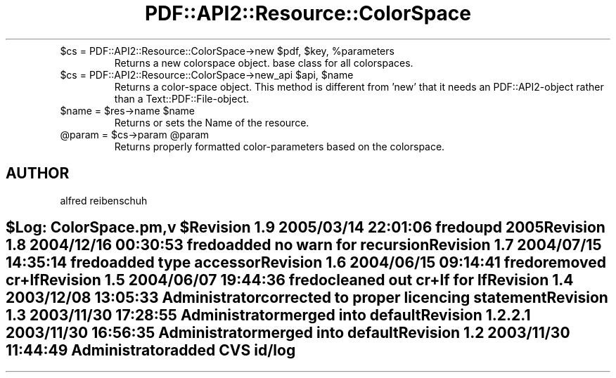 .\" Automatically generated by Pod::Man v1.37, Pod::Parser v1.3
.\"
.\" Standard preamble:
.\" ========================================================================
.de Sh \" Subsection heading
.br
.if t .Sp
.ne 5
.PP
\fB\\$1\fR
.PP
..
.de Sp \" Vertical space (when we can't use .PP)
.if t .sp .5v
.if n .sp
..
.de Vb \" Begin verbatim text
.ft CW
.nf
.ne \\$1
..
.de Ve \" End verbatim text
.ft R
.fi
..
.\" Set up some character translations and predefined strings.  \*(-- will
.\" give an unbreakable dash, \*(PI will give pi, \*(L" will give a left
.\" double quote, and \*(R" will give a right double quote.  | will give a
.\" real vertical bar.  \*(C+ will give a nicer C++.  Capital omega is used to
.\" do unbreakable dashes and therefore won't be available.  \*(C` and \*(C'
.\" expand to `' in nroff, nothing in troff, for use with C<>.
.tr \(*W-|\(bv\*(Tr
.ds C+ C\v'-.1v'\h'-1p'\s-2+\h'-1p'+\s0\v'.1v'\h'-1p'
.ie n \{\
.    ds -- \(*W-
.    ds PI pi
.    if (\n(.H=4u)&(1m=24u) .ds -- \(*W\h'-12u'\(*W\h'-12u'-\" diablo 10 pitch
.    if (\n(.H=4u)&(1m=20u) .ds -- \(*W\h'-12u'\(*W\h'-8u'-\"  diablo 12 pitch
.    ds L" ""
.    ds R" ""
.    ds C` ""
.    ds C' ""
'br\}
.el\{\
.    ds -- \|\(em\|
.    ds PI \(*p
.    ds L" ``
.    ds R" ''
'br\}
.\"
.\" If the F register is turned on, we'll generate index entries on stderr for
.\" titles (.TH), headers (.SH), subsections (.Sh), items (.Ip), and index
.\" entries marked with X<> in POD.  Of course, you'll have to process the
.\" output yourself in some meaningful fashion.
.if \nF \{\
.    de IX
.    tm Index:\\$1\t\\n%\t"\\$2"
..
.    nr % 0
.    rr F
.\}
.\"
.\" For nroff, turn off justification.  Always turn off hyphenation; it makes
.\" way too many mistakes in technical documents.
.hy 0
.if n .na
.\"
.\" Accent mark definitions (@(#)ms.acc 1.5 88/02/08 SMI; from UCB 4.2).
.\" Fear.  Run.  Save yourself.  No user-serviceable parts.
.    \" fudge factors for nroff and troff
.if n \{\
.    ds #H 0
.    ds #V .8m
.    ds #F .3m
.    ds #[ \f1
.    ds #] \fP
.\}
.if t \{\
.    ds #H ((1u-(\\\\n(.fu%2u))*.13m)
.    ds #V .6m
.    ds #F 0
.    ds #[ \&
.    ds #] \&
.\}
.    \" simple accents for nroff and troff
.if n \{\
.    ds ' \&
.    ds ` \&
.    ds ^ \&
.    ds , \&
.    ds ~ ~
.    ds /
.\}
.if t \{\
.    ds ' \\k:\h'-(\\n(.wu*8/10-\*(#H)'\'\h"|\\n:u"
.    ds ` \\k:\h'-(\\n(.wu*8/10-\*(#H)'\`\h'|\\n:u'
.    ds ^ \\k:\h'-(\\n(.wu*10/11-\*(#H)'^\h'|\\n:u'
.    ds , \\k:\h'-(\\n(.wu*8/10)',\h'|\\n:u'
.    ds ~ \\k:\h'-(\\n(.wu-\*(#H-.1m)'~\h'|\\n:u'
.    ds / \\k:\h'-(\\n(.wu*8/10-\*(#H)'\z\(sl\h'|\\n:u'
.\}
.    \" troff and (daisy-wheel) nroff accents
.ds : \\k:\h'-(\\n(.wu*8/10-\*(#H+.1m+\*(#F)'\v'-\*(#V'\z.\h'.2m+\*(#F'.\h'|\\n:u'\v'\*(#V'
.ds 8 \h'\*(#H'\(*b\h'-\*(#H'
.ds o \\k:\h'-(\\n(.wu+\w'\(de'u-\*(#H)/2u'\v'-.3n'\*(#[\z\(de\v'.3n'\h'|\\n:u'\*(#]
.ds d- \h'\*(#H'\(pd\h'-\w'~'u'\v'-.25m'\f2\(hy\fP\v'.25m'\h'-\*(#H'
.ds D- D\\k:\h'-\w'D'u'\v'-.11m'\z\(hy\v'.11m'\h'|\\n:u'
.ds th \*(#[\v'.3m'\s+1I\s-1\v'-.3m'\h'-(\w'I'u*2/3)'\s-1o\s+1\*(#]
.ds Th \*(#[\s+2I\s-2\h'-\w'I'u*3/5'\v'-.3m'o\v'.3m'\*(#]
.ds ae a\h'-(\w'a'u*4/10)'e
.ds Ae A\h'-(\w'A'u*4/10)'E
.    \" corrections for vroff
.if v .ds ~ \\k:\h'-(\\n(.wu*9/10-\*(#H)'\s-2\u~\d\s+2\h'|\\n:u'
.if v .ds ^ \\k:\h'-(\\n(.wu*10/11-\*(#H)'\v'-.4m'^\v'.4m'\h'|\\n:u'
.    \" for low resolution devices (crt and lpr)
.if \n(.H>23 .if \n(.V>19 \
\{\
.    ds : e
.    ds 8 ss
.    ds o a
.    ds d- d\h'-1'\(ga
.    ds D- D\h'-1'\(hy
.    ds th \o'bp'
.    ds Th \o'LP'
.    ds ae ae
.    ds Ae AE
.\}
.rm #[ #] #H #V #F C
.\" ========================================================================
.\"
.IX Title "PDF::API2::Resource::ColorSpace 3"
.TH PDF::API2::Resource::ColorSpace 3 "2014-04-08" "perl v5.8.7" "User Contributed Perl Documentation"
.RE
.ie n .IP "$cs = PDF::API2::Resource::ColorSpace\->new $pdf\fR, \f(CW$key\fR, \f(CW%parameters"
.el .IP "$cs = PDF::API2::Resource::ColorSpace\->new \f(CW$pdf\fR, \f(CW$key\fR, \f(CW%parameters\fR"
.IX Item "$cs = PDF::API2::Resource::ColorSpace->new $pdf, $key, %parameters"
Returns a new colorspace object. base class for all colorspaces.
.RE
.ie n .IP "$cs = PDF::API2::Resource::ColorSpace\->new_api $api\fR, \f(CW$name"
.el .IP "$cs = PDF::API2::Resource::ColorSpace\->new_api \f(CW$api\fR, \f(CW$name\fR"
.IX Item "$cs = PDF::API2::Resource::ColorSpace->new_api $api, $name"
Returns a color-space object. This method is different from 'new' that
it needs an PDF::API2\-object rather than a Text::PDF::File\-object.
.RE
.ie n .IP "$name = $res\fR\->name \f(CW$name"
.el .IP "$name = \f(CW$res\fR\->name \f(CW$name\fR"
.IX Item "$name = $res->name $name"
Returns or sets the Name of the resource.
.RE
.ie n .IP "@param = $cs\fR\->param \f(CW@param"
.el .IP "@param = \f(CW$cs\fR\->param \f(CW@param\fR"
.IX Item "@param = $cs->param @param"
Returns properly formatted color-parameters based on the colorspace.
.SH "AUTHOR"
.IX Header "AUTHOR"
alfred reibenschuh
.SH ""
.IX Header ""
.Vb 3
\&    $Log: ColorSpace.pm,v $
\&    Revision 1.9  2005/03/14 22:01:06  fredo
\&    upd 2005
.Ve
.PP
.Vb 2
\&    Revision 1.8  2004/12/16 00:30:53  fredo
\&    added no warn for recursion
.Ve
.PP
.Vb 2
\&    Revision 1.7  2004/07/15 14:35:14  fredo
\&    added type accessor
.Ve
.PP
.Vb 2
\&    Revision 1.6  2004/06/15 09:14:41  fredo
\&    removed cr+lf
.Ve
.PP
.Vb 2
\&    Revision 1.5  2004/06/07 19:44:36  fredo
\&    cleaned out cr+lf for lf
.Ve
.PP
.Vb 2
\&    Revision 1.4  2003/12/08 13:05:33  Administrator
\&    corrected to proper licencing statement
.Ve
.PP
.Vb 2
\&    Revision 1.3  2003/11/30 17:28:55  Administrator
\&    merged into default
.Ve
.PP
.Vb 2
\&    Revision 1.2.2.1  2003/11/30 16:56:35  Administrator
\&    merged into default
.Ve
.PP
.Vb 2
\&    Revision 1.2  2003/11/30 11:44:49  Administrator
\&    added CVS id/log
.Ve
